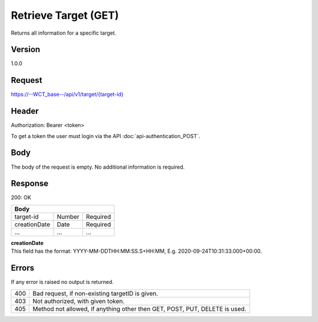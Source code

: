 Retrieve Target (GET)
=====================
Returns all information for a specific target.

Version
-------
1.0.0

Request
-------
`https://--WCT_base--/api/v1/target/{target-id}  <https://--WCT_base--/api/v1/target/{target-id}>`_

Header
------
Authorization: Bearer <token>

To get a token the user must login via the API :doc:`api-authentication_POST`.

Body
----
The body of the request is empty. No additional information is required.

Response
--------
200: OK

============ ====== ========
**Body**
----------------------------
target-id    Number Required
creationDate Date   Required
...          ...    ...
============ ====== ========

| **creationDate**
| This field has the format: YYYY-MM-DDTHH:MM:SS.S+HH:MM, E.g. 2020-09-24T10:31:33.000+00:00.

Errors
------
If any error is raised no output is returned.

=== ==========================================================================
400 Bad request, if non-existing targetID is given.
403 Not authorized, with given token.
405 Method not allowed, if anything other then GET, POST, PUT, DELETE is used.
=== ==========================================================================
